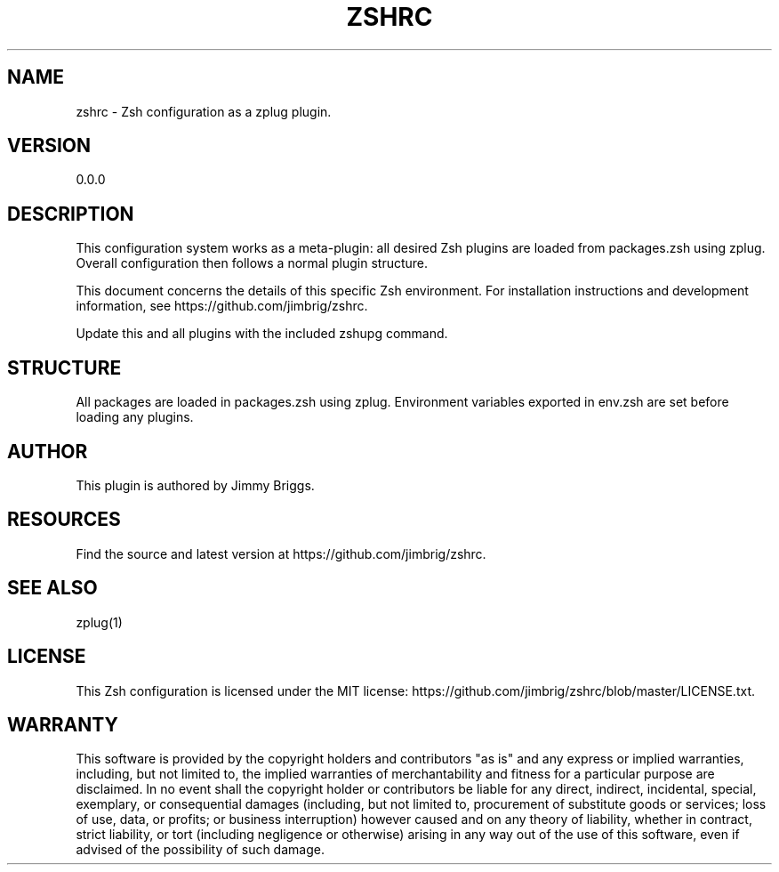 '\" t
.\"     Title: zshrc
.\"    Author: [see the "AUTHOR" section]
.\" Generator: DocBook XSL Stylesheets v1.79.1 <http://docbook.sf.net/>
.\"      Date: 06/12/2017
.\"    Manual: \ \&
.\"    Source: \ \&
.\"  Language: English
.\"
.TH "ZSHRC" "1" "06/12/2017" "\ \&" "\ \&"
.\" -----------------------------------------------------------------
.\" * Define some portability stuff
.\" -----------------------------------------------------------------
.\" ~~~~~~~~~~~~~~~~~~~~~~~~~~~~~~~~~~~~~~~~~~~~~~~~~~~~~~~~~~~~~~~~~
.\" http://bugs.debian.org/507673
.\" http://lists.gnu.org/archive/html/groff/2009-02/msg00013.html
.\" ~~~~~~~~~~~~~~~~~~~~~~~~~~~~~~~~~~~~~~~~~~~~~~~~~~~~~~~~~~~~~~~~~
.ie \n(.g .ds Aq \(aq
.el       .ds Aq '
.\" -----------------------------------------------------------------
.\" * set default formatting
.\" -----------------------------------------------------------------
.\" disable hyphenation
.nh
.\" disable justification (adjust text to left margin only)
.ad l
.\" -----------------------------------------------------------------
.\" * MAIN CONTENT STARTS HERE *
.\" -----------------------------------------------------------------
.SH "NAME"
zshrc \- Zsh configuration as a zplug plugin\&.
.SH "VERSION"
.sp
0\&.0\&.0
.SH "DESCRIPTION"
.sp
This configuration system works as a meta\-plugin: all desired Zsh plugins are loaded from packages\&.zsh using zplug\&. Overall configuration then follows a normal plugin structure\&.
.sp
This document concerns the details of this specific Zsh environment\&. For installation instructions and development information, see https://github\&.com/jimbrig/zshrc\&.
.sp
Update this and all plugins with the included zshupg command\&.
.SH "STRUCTURE"
.sp
All packages are loaded in packages\&.zsh using zplug\&. Environment variables exported in env\&.zsh are set before loading any plugins\&.
.SH "AUTHOR"
.sp
This plugin is authored by Jimmy Briggs\&.
.SH "RESOURCES"
.sp
Find the source and latest version at https://github\&.com/jimbrig/zshrc\&.
.SH "SEE ALSO"
.sp
zplug(1)
.SH "LICENSE"
.sp
This Zsh configuration is licensed under the MIT license: https://github\&.com/jimbrig/zshrc/blob/master/LICENSE\&.txt\&.
.SH "WARRANTY"
.sp
This software is provided by the copyright holders and contributors "as is" and any express or implied warranties, including, but not limited to, the implied warranties of merchantability and fitness for a particular purpose are disclaimed\&. In no event shall the copyright holder or contributors be liable for any direct, indirect, incidental, special, exemplary, or consequential damages (including, but not limited to, procurement of substitute goods or services; loss of use, data, or profits; or business interruption) however caused and on any theory of liability, whether in contract, strict liability, or tort (including negligence or otherwise) arising in any way out of the use of this software, even if advised of the possibility of such damage\&.
